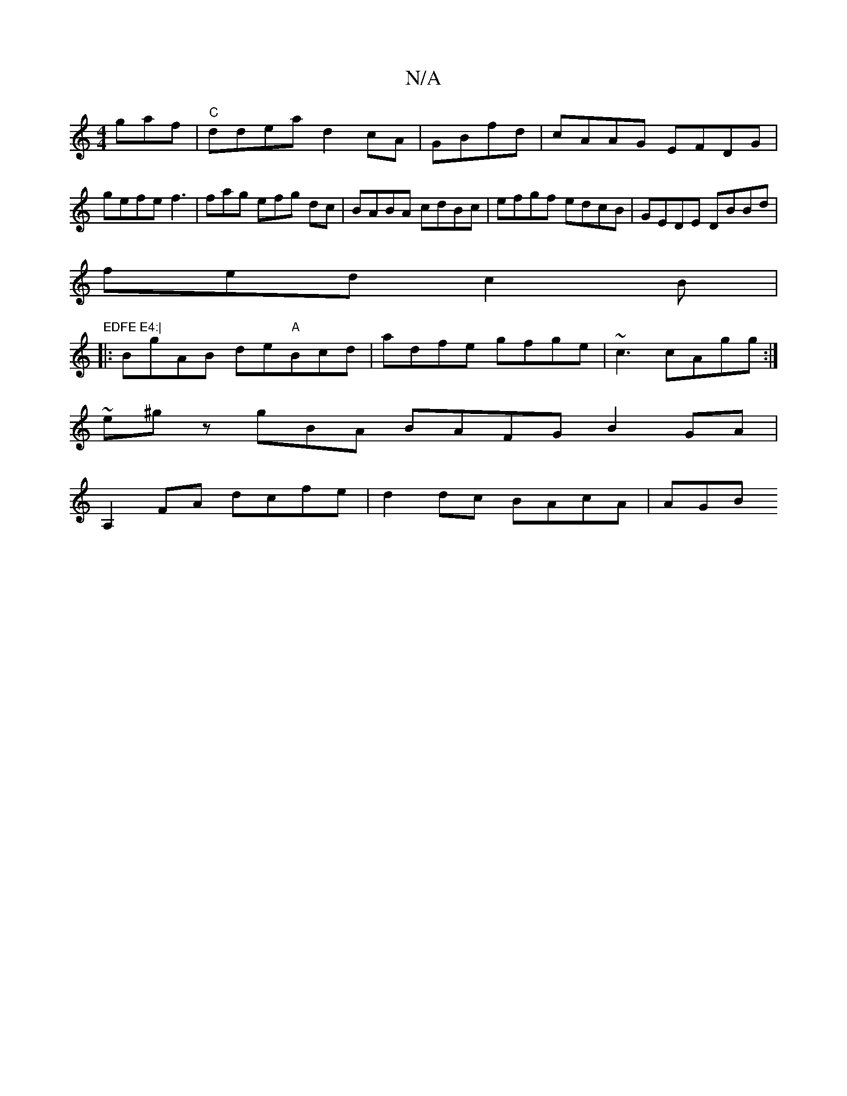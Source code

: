 X:1
T:N/A
M:4/4
R:N/A
K:Cmajor
^"gaf|"C"ddea d2cA|GBfd|cAAG EFDG | gefe f3 | fag efg dc |BABA cdBc | efgf edcB | GEDE DBBd |
fed c2B | "EDFE E4:|
|: BgAB de"A"Bcd|adfe gfge|~c3 cAgg:|
~e^gz gBA BAFG B2GA |
A,2FA dcfe|d2dc BAcA |AGB